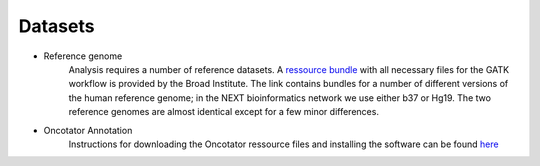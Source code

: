 Datasets
========
- Reference genome
	Analysis requires a number of reference datasets. A `ressource bundle
	<ftp://gsapubftp-anonymous@ftp.broadinstitute.org/bundle/>`_ 
	with all necessary files for the GATK workflow is provided by the Broad Institute.
	The link contains bundles for a number of different versions of the human reference genome; 
	in the NEXT bioinformatics network we use either b37 or Hg19. The two reference genomes are almost identical except for a few minor differences.

- Oncotator Annotation
	Instructions for downloading the Oncotator ressource files and installing the software can be found `here
	<http://gatkforums.broadinstitute.org/wdl/discussion/4154/howto-install-and-run-oncotator-for-the-first-time>`_
	


